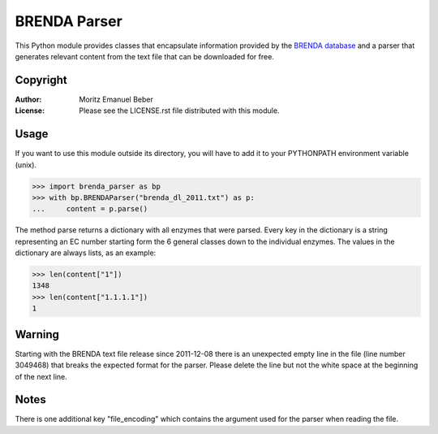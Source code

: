 =============
BRENDA Parser
=============

This Python module provides classes that encapsulate information provided by the
`BRENDA database`__ and a parser that generates relevant content from the text
file that can be downloaded for free.

.. __: http://www.brenda-enzymes.org/

Copyright
---------

:Author:
    Moritz Emanuel Beber
:License:
    Please see the LICENSE.rst file distributed with this module.

Usage
-----

If you want to use this module outside its directory, you will have to add it to your
PYTHONPATH environment variable (unix).

.. code:: python

    >>> import brenda_parser as bp
    >>> with bp.BRENDAParser("brenda_dl_2011.txt") as p:
    ...     content = p.parse()

The method parse returns a dictionary with all enzymes that were parsed. Every
key in the dictionary is a string representing an EC number starting form the 6
general classes down to the individual enzymes. The values in the dictionary are
always lists, as an example:

.. code:: python

    >>> len(content["1"])
    1348
    >>> len(content["1.1.1.1"])
    1

Warning
-------

Starting with the BRENDA text file release since 2011-12-08 there is an unexpected
empty line in the file (line number 3049468) that breaks the expected format for the
parser. Please delete the line but not the white space at the beginning of the next
line.

Notes
-----

There is one additional key "file_encoding" which contains the argument used
for the parser when reading the file.


